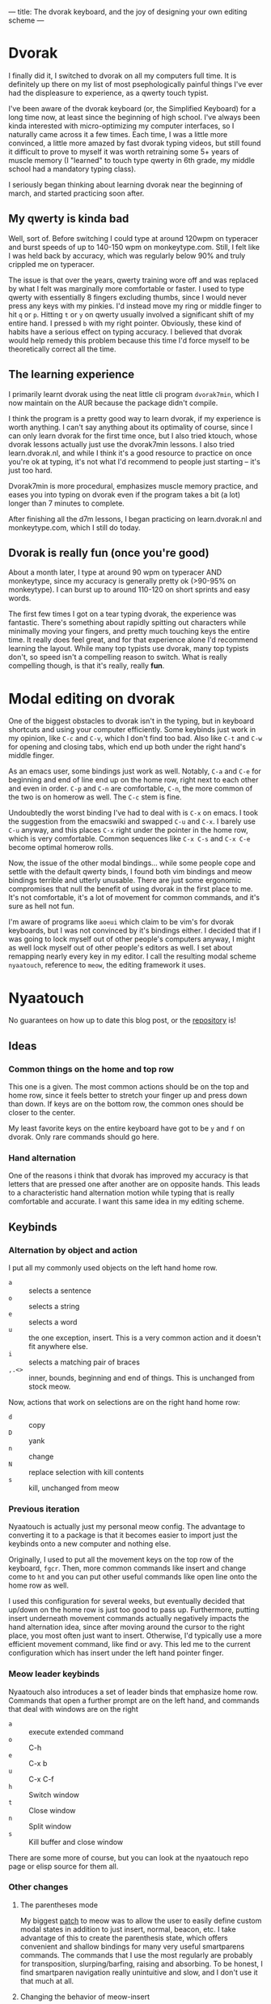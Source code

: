 ---
title: The dvorak keyboard, and the joy of designing your own editing scheme
---

* Dvorak
I finally did it, I switched to dvorak on all my computers full
time. It is definitely up there on my list of most psephologically
painful things I've ever had the displeasure to experience, as a
qwerty touch typist.

I've been aware of the dvorak keyboard (or, the Simplified Keyboard)
for a long time now, at least since the beginning of high school. I've
always been kinda interested with micro-optimizing my computer
interfaces, so I naturally came across it a few times. Each time, I
was a little more convinced, a little more amazed by fast dvorak
typing videos, but still found it difficult to prove to myself it was
worth retraining some 5+ years of muscle memory (I "learned" to touch type
qwerty in 6th grade, my middle school had a mandatory typing class).

I seriously began thinking about learning dvorak near the beginning of
march, and started practicing soon after.

** My qwerty is kinda bad

Well, sort of. Before switching I could type at around 120wpm on
typeracer and burst speeds of up to 140-150 wpm on
monkeytype.com. Still, I felt like I was held back by accuracy, which
was regularly below 90% and truly crippled me on typeracer.

The issue is that over the years, qwerty training wore off and was
replaced by what I felt was marginally more comfortable or faster. I
used to type qwerty with essentially 8 fingers excluding thumbs, since
I would never press any keys with my pinkies. I'd instead move my ring
or middle finger to hit =q= or =p=. Hitting =t= or =y= on qwerty usually
involved a significant shift of my entire hand. I pressed =b= with my
right pointer. Obviously, these kind of habits have a serious effect
on typing accuracy. I believed that dvorak would help remedy this
problem because this time I'd force myself to be theoretically correct
all the time.

** The learning experience
I primarily learnt dvorak using the neat little cli program =dvorak7min=,
which I now maintain on the AUR because the package didn't compile.

I think the program is a pretty good way to learn dvorak, if my
experience is worth anything. I can't say anything about its
optimality of course, since I can only learn dvorak for the first time
once, but I also tried ktouch, whose dvorak lessons actually just use
the dvorak7min lessons. I also tried learn.dvorak.nl, and while I
think it's a good resource to practice on once you're ok at typing,
it's not what I'd recommend to people just starting -- it's just too
hard.

Dvorak7min is more procedural, emphasizes muscle memory practice, and
eases you into typing on dvorak even if the program takes a bit (a
lot) longer than 7 minutes to complete.

After finishing all the d7m lessons, I began practicing on
learn.dvorak.nl and monkeytype.com, which I still do today.

** Dvorak is really fun (once you're good)
About a month later, I type at around 90 wpm on typeracer AND
monkeytype, since my accuracy is generally pretty ok (>90-95% on
monkeytype). I can burst up to around 110-120 on short sprints and
easy words.

The first few times I got on a tear typing dvorak, the experience was
fantastic. There's something about rapidly spitting out characters
while minimally moving your fingers, and pretty much touching keys the
entire time. It really does feel great, and for that experience alone
I'd recommend learning the layout. While many top typists use dvorak,
many top typists don't, so speed isn't a compelling reason to
switch. What is really compelling though, is that it's really, really
*fun*.

* Modal editing on dvorak
One of the biggest obstacles to dvorak isn't in the typing, but in
keyboard shortcuts and using your computer efficiently. Some keybinds
just work in my opinion, like =C-c= and =C-v=, which I don't find too
bad. Also like =C-t= and =C-w= for opening and closing tabs, which end up
both under the right hand's middle finger.

As an emacs user, some bindings just work as well. Notably, =C-a= and
=C-e= for beginning and end of line end up on the home row, right next
to each other and even in order. =C-p= and =C-n= are comfortable, =C-n=, the
more common of the two is on homerow as well. The =C-c= stem is fine.

Undoubtedly the worst binding I've had to deal with is =C-x= on emacs. I
took the suggestion from the emacswiki and swapped =C-u= and =C-x=. I
barely use =C-u= anyway, and this places =C-x= right under the pointer in
the home row, which is very comfortable. Common sequences like =C-x C-s=
and =C-x C-e= become optimal homerow rolls.

Now, the issue of the other modal bindings... while some people cope
and settle with the default qwerty binds, I found both vim bindings
and meow bindings terrible and utterly unusable. There are just some
ergonomic compromises that null the benefit of using dvorak in the
first place to me. It's not comfortable, it's a lot of movement for
common commands, and it's sure as hell not fun.

I'm aware of programs like =aoeui= which claim to be vim's for dvorak
keyboards, but I was not convinced by it's bindings either. I decided
that if I was going to lock myself out of other people's computers
anyway, I might as well lock myself out of other people's editors as
well. I set about remapping nearly every key in my editor. I call the
resulting modal scheme =nyaatouch=, reference to =meow=, the editing
framework it uses.
* Nyaatouch
No guarantees on how up to date this blog post, or the [[https://github.com/eshrh/nyaatouch][repository]] is!

** Ideas
*** Common things on the home and top row
This one is a given. The most common actions should be on the top and
home row, since it feels better to stretch your finger up and press
down than down. If keys are on the bottom row, the common ones should
be closer to the center.

My least favorite keys on the entire keyboard have got to be =y= and =f=
on dvorak. Only rare commands should go here.
*** Hand alternation
One of the reasons i think that dvorak has improved my accuracy is
that letters that are pressed one after another are on opposite
hands. This leads to a characteristic hand alternation motion while
typing that is really comfortable and accurate. I want this same idea
in my editing scheme.
** Keybinds
*** Alternation by object and action
I put all my commonly used objects on the left hand home row.
+ =a= :: selects a sentence
+ =o= :: selects a string
+ =e= :: selects a word
+ =u= :: the one exception, insert. This is a very common action and it
  doesn't fit anywhere else.
+ =i= :: selects a matching pair of braces
+ =,.<>= :: inner, bounds, beginning and end of things. This is
  unchanged from stock meow.

Now, actions that work on selections are on the right hand home row:
+ =d= :: copy
+ =D= :: yank
+ =n= :: change
+ =N= :: replace selection with kill contents
+ =s= :: kill, unchanged from meow

*** Previous iteration
Nyaatouch is actually just my personal meow config. The advantage to
converting it to a package is that it becomes easier to import just
the keybinds onto a new computer and nothing else.

Originally, I used to put all the movement keys on the top row of the
keyboard, =fgcr=. Then, more common commands like insert and change come
to =ht= and you can put other useful commands like open line onto the
home row as well.

I used this configuration for several weeks, but eventually decided
that up/down on the home row is just too good to pass up. Furthermore,
putting insert underneath movement commands actually negatively
impacts the hand alternation idea, since after moving around the
cursor to the right place, you most often just want to
insert. Otherwise, I'd typically use a more efficient movement
command, like find or avy. This led me to the current configuration
which has insert under the left hand pointer finger.

*** Meow leader keybinds
Nyaatouch also introduces a set of leader binds that emphasize home
row. Commands that open a further prompt are on the left hand, and
commands that deal with windows are on the right

+ =a= :: execute extended command
+ =o= :: C-h
+ =e= :: C-x b
+ =u= :: C-x C-f
+ =h= :: Switch window
+ =t= :: Close window
+ =n= :: Split window
+ =s= :: Kill buffer and close window

There are some more of course, but you can look at the nyaatouch repo
page or elisp source for them all.

*** Other changes
**** The parentheses mode
My biggest [[https://github.com/meow-edit/meow/pull/155][patch]] to meow was to allow the user to easily define custom
modal states in addition to just insert, normal, beacon, etc. I take
advantage of this to create the parenthesis state, which offers
convenient and shallow bindings for many very useful smartparens
commands. The commands that I use the most regularly are probably for
transposition, slurping/barfing, raising and absorbing. To be honest,
I find smartparen navigation really unintuitive and slow, and I don't
use it that much at all.
**** Changing the behavior of meow-insert
Perhaps my biggest gripe with meow-insert is that it always inserts at
the beginning of a selection. This is theoretically a neat feature,
but I can say that I've been annoyed by it more than I've been
thankful for it. If you're finding forward, you have to append to
insert at your cursor, but if you're finding backward then you have to
insert. This added mental load was a bit too much for me. In
nyaatouch, insert just inserts where ever your cursor actually is.
**** Utility functions
Nyaatouch also implements some other things I use, like an intelligent
capitalization function, number manipulation, and also brings in
swiper and avy as dependencies.
